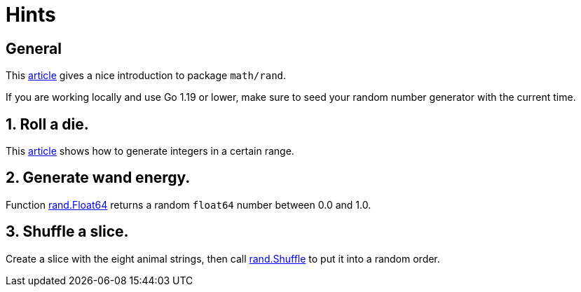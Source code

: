= Hints

== General

This https://gobyexample.com/random-numbers[article] gives a nice introduction to package `math/rand`.

If you are working locally and use Go 1.19 or lower, make sure to seed your random number generator with the current time.

== 1. Roll a die.

This https://yourbasic.org/golang/generate-number-random-range[article] shows how to generate integers in a certain range.

== 2. Generate wand energy.

Function https://pkg.go.dev/math/rand#Float64[rand.Float64] returns a random `float64` number between 0.0 and 1.0.

== 3. Shuffle a slice.

Create a slice with the eight animal strings, then call https://pkg.go.dev/math/rand#Rand.Shuffle[rand.Shuffle] to put it into a random order.
